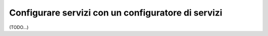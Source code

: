 .. index::
   single: Dependency Injection; Configuratori di servizi

Configurare servizi con un configuratore di servizi
===================================================

(TODO...)
